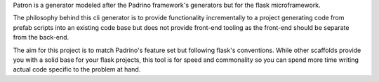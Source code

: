 Patron is a generator modeled after the Padrino framework's generators but for
the flask microframework.

The philosophy behind this cli generator is to provide functionality
incrementally to a project generating code from prefab scripts into an
existing code base but does not provide front-end tooling as the front-end
should be separate from the back-end.

The aim for this project is to match Padrino's feature set but following
flask's conventions. While other scaffolds provide you with a solid base for
your flask projects, this tool is for speed and commonality so you can spend
more time writing actual code specific to the problem at hand.
